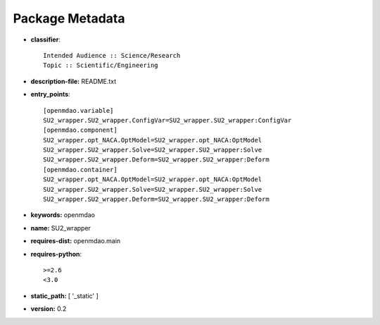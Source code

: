 
================
Package Metadata
================

- **classifier**:: 

    Intended Audience :: Science/Research
    Topic :: Scientific/Engineering

- **description-file:** README.txt

- **entry_points**:: 

    [openmdao.variable]
    SU2_wrapper.SU2_wrapper.ConfigVar=SU2_wrapper.SU2_wrapper:ConfigVar
    [openmdao.component]
    SU2_wrapper.opt_NACA.OptModel=SU2_wrapper.opt_NACA:OptModel
    SU2_wrapper.SU2_wrapper.Solve=SU2_wrapper.SU2_wrapper:Solve
    SU2_wrapper.SU2_wrapper.Deform=SU2_wrapper.SU2_wrapper:Deform
    [openmdao.container]
    SU2_wrapper.opt_NACA.OptModel=SU2_wrapper.opt_NACA:OptModel
    SU2_wrapper.SU2_wrapper.Solve=SU2_wrapper.SU2_wrapper:Solve
    SU2_wrapper.SU2_wrapper.Deform=SU2_wrapper.SU2_wrapper:Deform

- **keywords:** openmdao

- **name:** SU2_wrapper

- **requires-dist:** openmdao.main

- **requires-python**:: 

    >=2.6
    <3.0

- **static_path:** [ '_static' ]

- **version:** 0.2

